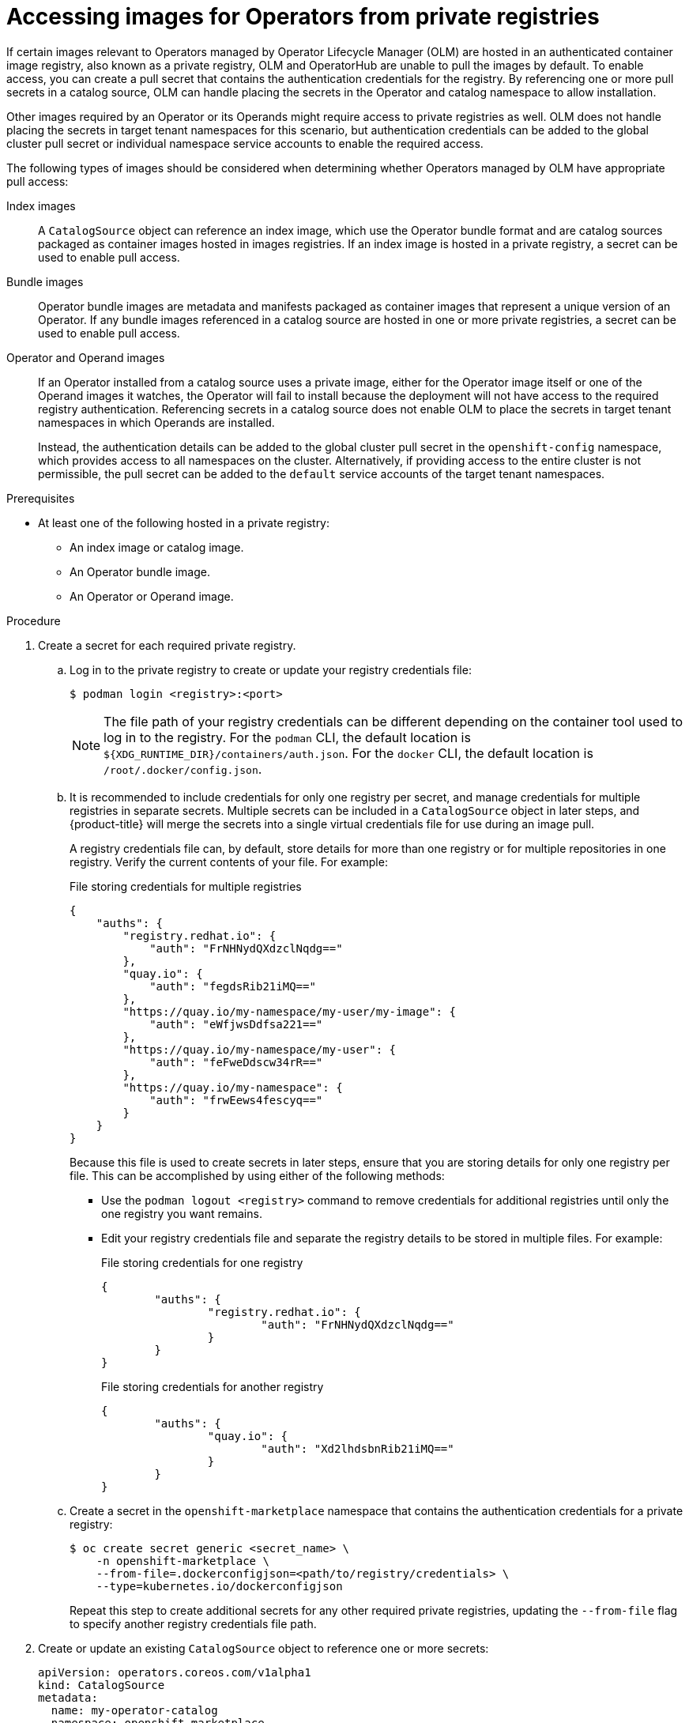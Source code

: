 // Module included in the following assemblies:
//
// * operators/admin/managing-custom-catalogs.adoc

:_mod-docs-content-type: PROCEDURE
[id="olm-accessing-images-private-registries_{context}"]
= Accessing images for Operators from private registries

If certain images relevant to Operators managed by Operator Lifecycle Manager (OLM) are hosted in an authenticated container image registry, also known as a private registry, OLM and OperatorHub are unable to pull the images by default. To enable access, you can create a pull secret that contains the authentication credentials for the registry. By referencing one or more pull secrets in a catalog source, OLM can handle placing the secrets in the Operator and catalog namespace to allow installation.

Other images required by an Operator or its Operands might require access to private registries as well. OLM does not handle placing the secrets in target tenant namespaces for this scenario, but authentication credentials can be added to the global cluster pull secret or individual namespace service accounts to enable the required access.

The following types of images should be considered when determining whether Operators managed by OLM have appropriate pull access:

Index images:: A `CatalogSource` object can reference an index image, which use the Operator bundle format and are catalog sources packaged as container images hosted in images registries. If an index image is hosted in a private registry, a secret can be used to enable pull access.

Bundle images:: Operator bundle images are metadata and manifests packaged as container images that represent a unique version of an Operator. If any bundle images referenced in a catalog source are hosted in one or more private registries, a secret can be used to enable pull access.

Operator and Operand images:: If an Operator installed from a catalog source uses a private image, either for the Operator image itself or one of the Operand images it watches, the Operator will fail to install because the deployment will not have access to the required registry authentication. Referencing secrets in a catalog source does not enable OLM to place the secrets in target tenant namespaces in which Operands are installed.
+
Instead, the authentication details can be added to the global cluster pull secret in the `openshift-config` namespace, which provides access to all namespaces on the cluster. Alternatively, if providing access to the entire cluster is not permissible, the pull secret can be added to the `default` service accounts of the target tenant namespaces.

.Prerequisites

* At least one of the following hosted in a private registry:
** An index image or catalog image.
** An Operator bundle image.
** An Operator or Operand image.

.Procedure

. Create a secret for each required private registry.

.. Log in to the private registry to create or update your registry credentials file:
+
[source,terminal]
----
$ podman login <registry>:<port>
----
+
[NOTE]
====
The file path of your registry credentials can be different depending on the container tool used to log in to the registry. For the `podman` CLI, the default location is `${XDG_RUNTIME_DIR}/containers/auth.json`. For the `docker` CLI, the default location is `/root/.docker/config.json`.
====

.. It is recommended to include credentials for only one registry per secret, and manage credentials for multiple registries in separate secrets. Multiple secrets can be included in a `CatalogSource` object in later steps, and {product-title} will merge the secrets into a single virtual credentials file for use during an image pull.
+
A registry credentials file can, by default, store details for more than one registry or for multiple repositories in one registry. Verify the current contents of your file. For example:
+
.File storing credentials for multiple registries
[source,json]
----
{
    "auths": {
        "registry.redhat.io": {
            "auth": "FrNHNydQXdzclNqdg=="
        },
        "quay.io": {
            "auth": "fegdsRib21iMQ=="
        },
        "https://quay.io/my-namespace/my-user/my-image": {
            "auth": "eWfjwsDdfsa221=="
        },
        "https://quay.io/my-namespace/my-user": {
            "auth": "feFweDdscw34rR=="
        },
        "https://quay.io/my-namespace": {
            "auth": "frwEews4fescyq=="
        }
    }
}
----
+
Because this file is used to create secrets in later steps, ensure that you are storing details for only one registry per file. This can be accomplished by using either of the following methods:
+
--
* Use the `podman logout <registry>` command to remove credentials for additional registries until only the one registry you want remains.
* Edit your registry credentials file and separate the registry details to be stored in multiple files. For example:
+
.File storing credentials for one registry
[source,json]
----
{
        "auths": {
                "registry.redhat.io": {
                        "auth": "FrNHNydQXdzclNqdg=="
                }
        }
}
----
+
.File storing credentials for another registry
[source,json]
----
{
        "auths": {
                "quay.io": {
                        "auth": "Xd2lhdsbnRib21iMQ=="
                }
        }
}
----
--

.. Create a secret in the `openshift-marketplace` namespace that contains the authentication credentials for a private registry:
+
[source,terminal]
----
$ oc create secret generic <secret_name> \
    -n openshift-marketplace \
    --from-file=.dockerconfigjson=<path/to/registry/credentials> \
    --type=kubernetes.io/dockerconfigjson
----
+
Repeat this step to create additional secrets for any other required private registries, updating the `--from-file` flag to specify another registry credentials file path.

. Create or update an existing `CatalogSource` object to reference one or more secrets:
+
[source,yaml]
----
apiVersion: operators.coreos.com/v1alpha1
kind: CatalogSource
metadata:
  name: my-operator-catalog
  namespace: openshift-marketplace
spec:
  sourceType: grpc
  secrets: <1>
  - "<secret_name_1>"
  - "<secret_name_2>"
  grpcPodConfig:
    securityContextConfig: <security_mode> <2>
  image: <registry>:<port>/<namespace>/<image>:<tag>
  displayName: My Operator Catalog
  publisher: <publisher_name>
  updateStrategy:
    registryPoll:
      interval: 30m
----
<1> Add a `spec.secrets` section and specify any required secrets.
<2> Specify the value of `legacy` or `restricted`. If the field is not set, the default value is `legacy`. In a future {product-title} release, it is planned that the default value will be `restricted`. If your catalog cannot run with `restricted` permissions, it is recommended that you manually set this field to `legacy`.

. If any Operator or Operand images that are referenced by a subscribed Operator require access to a private registry, you can either provide access to all namespaces in the cluster, or individual target tenant namespaces.

* To provide access to all namespaces in the cluster, add authentication details to the global cluster pull secret in the `openshift-config` namespace.
+
[WARNING]
====
Cluster resources must adjust to the new global pull secret, which can temporarily limit the usability of the cluster.
====

.. Extract the `.dockerconfigjson` file from the global pull secret:
+
[source,terminal]
----
$ oc extract secret/pull-secret -n openshift-config --confirm
----

.. Update the `.dockerconfigjson` file with your authentication credentials for the required private registry or registries and save it as a new file:
+
[source,terminal]
----
$ cat .dockerconfigjson | \
    jq --compact-output '.auths["<registry>:<port>/<namespace>/"] |= . + {"auth":"<token>"}' \//<1>
    > new_dockerconfigjson
----
<1> Replace `<registry>:<port>/<namespace>` with the private registry details and `<token>` with your authentication credentials.

.. Update the global pull secret with the new file:
+
[source,terminal]
----
$ oc set data secret/pull-secret -n openshift-config \
    --from-file=.dockerconfigjson=new_dockerconfigjson
----

* To update an individual namespace, add a pull secret to the service account for the Operator that requires access in the target tenant namespace.

.. Recreate the secret that you created for the `openshift-marketplace` in the tenant namespace:
+
[source,terminal]
----
$ oc create secret generic <secret_name> \
    -n <tenant_namespace> \
    --from-file=.dockerconfigjson=<path/to/registry/credentials> \
    --type=kubernetes.io/dockerconfigjson
----

.. Verify the name of the service account for the Operator by searching the tenant namespace:
+
[source,terminal]
----
$ oc get sa -n <tenant_namespace> <1>
----
<1> If the Operator was installed in an individual namespace, search that namespace. If the Operator was installed for all namespaces, search the `openshift-operators` namespace.
+
.Example output
[source,terminal]
----
NAME            SECRETS   AGE
builder         2         6m1s
default         2         6m1s
deployer        2         6m1s
etcd-operator   2         5m18s <1>
----
<1> Service account for an installed etcd Operator.

.. Link the secret to the service account for the Operator:
+
[source,terminal]
----
$ oc secrets link <operator_sa> \
    -n <tenant_namespace> \
     <secret_name> \
    --for=pull
----
